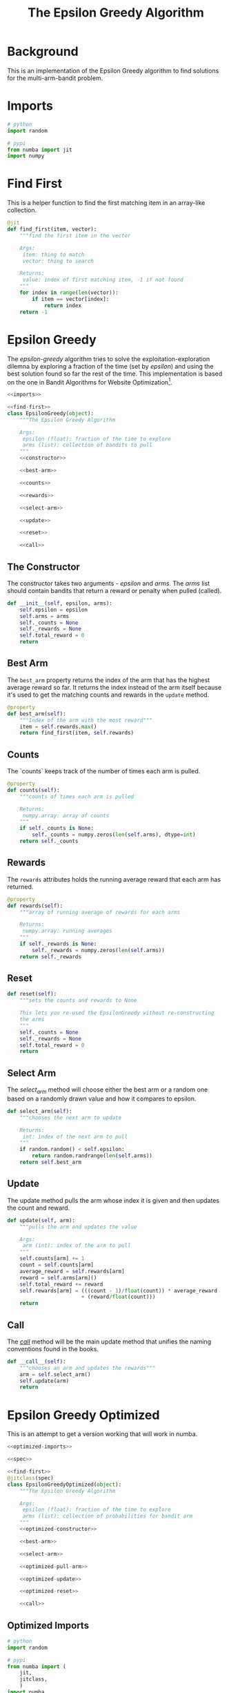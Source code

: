 #+TITLE: The Epsilon Greedy Algorithm
* Background
  This is an implementation of the Epsilon Greedy algorithm to find solutions for the multi-arm-bandit problem.
* Imports
#+BEGIN_SRC python :noweb-ref imports
# python
import random

# pypi
from numba import jit
import numpy
#+END_SRC

* Find First
  This is a helper function to find the first matching item in an array-like collection.

#+BEGIN_SRC python :noweb-ref find-first
@jit
def find_first(item, vector):
    """find the first item in the vector

    Args:
     item: thing to match
     vector: thing to search

    Returns:
     value: index of first matching item, -1 if not found
    """
    for index in range(len(vector)):
        if item == vector[index]:
            return index
    return -1
        
#+END_SRC

* Epsilon Greedy
  The /epsilon-greedy/ algorithm tries to solve the exploitation-exploration dilemna by exploring a fraction of the time (set by /epsilon/) and using the best solution found so far the rest of the time. This implementation is based on the one in Bandit Algorithms for Website Optimization[fn:ba].

#+BEGIN_SRC python :tangle epsilon_greedy.py
<<imports>>

<<find-first>>
class EpsilonGreedy(object):
    """The Epsilon Greedy Algorithm

    Args:
     epsilon (float): fraction of the time to explore
     arms (list): collection of bandits to pull
    """
    <<constructor>>

    <<best-arm>>

    <<counts>>

    <<rewards>>

    <<select-arm>>

    <<update>>

    <<reset>>

    <<call>>
#+END_SRC
** The Constructor
   The constructor takes two arguments - /epsilon/ and /arms/. The /arms/ list should contain bandits that return a reward or penalty when pulled (called).

#+BEGIN_SRC python :noweb-ref constructor
def __init__(self, epsilon, arms):
    self.epsilon = epsilon
    self.arms = arms
    self._counts = None
    self._rewards = None
    self.total_reward = 0
    return
#+END_SRC

** Best Arm
   The =best_arm= property returns the index of the arm that has the highest average reward so far. It returns the index instead of the arm itself because it's used to get the matching counts and rewards in the =update= method.

#+BEGIN_SRC python :noweb-ref best-arm
@property
def best_arm(self):
    """Index of the arm with the most reward"""
    item = self.rewards.max()
    return find_first(item, self.rewards)
#+END_SRC
** Counts
   The `counts` keeps track of the number of times each arm is pulled.

#+BEGIN_SRC python :noweb-ref counts
@property
def counts(self):
    """counts of times each arm is pulled

    Returns:
     numpy.array: array of counts
    """
    if self._counts is None:
        self._counts = numpy.zeros(len(self.arms), dtype=int)
    return self._counts
#+END_SRC
** Rewards
   The =rewards= attributes holds the running average reward that each arm has returned.

#+BEGIN_SRC python :noweb-ref rewards
@property
def rewards(self):
    """array of running average of rewards for each arms

    Returns:
     numpy.array: running averages
    """
    if self._rewards is None:
        self._rewards = numpy.zeros(len(self.arms))
    return self._rewards
#+END_SRC
** Reset
#+BEGIN_SRC python :noweb-ref reset
def reset(self):
    """sets the counts and rewards to None

    This lets you re-used the EpsilonGreedy without re-constructing
    the arms
    """
    self._counts = None
    self._rewards = None
    self.total_reward = 0
    return
#+END_SRC

** Select Arm
   The /select_arm/ method will choose either the best arm or a random one based on a randomly drawn value and how it compares to epsilon.

#+BEGIN_SRC python :noweb-ref select-arm
def select_arm(self):
    """chooses the next arm to update

    Returns:
     int: index of the next arm to pull
    """
    if random.random() < self.epsilon:
        return random.randrange(len(self.arms))
    return self.best_arm
#+END_SRC

** Update
   The update method pulls the arm whose index it is given and then updates the count and reward.

#+BEGIN_SRC python :noweb-ref update
def update(self, arm):
    """pulls the arm and updates the value

    Args:
     arm (int): index of the arm to pull
    """
    self.counts[arm] += 1
    count = self.counts[arm]
    average_reward = self.rewards[arm]
    reward = self.arms[arm]()
    self.total_reward += reward
    self.rewards[arm] = (((count - 1)/float(count)) * average_reward
                        + (reward/float(count)))
    return
#+END_SRC
** Call
   The /__call__/ method will be the main update method that unifies the naming conventions found in the books.

#+BEGIN_SRC python :noweb-ref call
def __call__(self):
    """chooses an arm and updates the rewards"""
    arm = self.select_arm()
    self.update(arm)
    return
#+END_SRC

* Epsilon Greedy Optimized
  This is an attempt to get a version working that will work in numba.
#+BEGIN_SRC python :tangle epsilon_greedy_optimized.py
<<optimized-imports>>

<<spec>>

<<find-first>>
@jitclass(spec)
class EpsilonGreedyOptimized(object):
    """The Epsilon Greedy Algorithm

    Args:
     epsilon (float): fraction of the time to explore
     arms (list): collection of probabilities for bandit arm
    """
    <<optimized-constructor>>

    <<best-arm>>

    <<select-arm>>

    <<optimized-pull-arm>>

    <<optimized-update>>

    <<optimized-reset>>

    <<call>>
#+END_SRC

** Optimized Imports
#+BEGIN_SRC python :noweb-ref optimized-imports
# python
import random

# pypi
from numba import (
    jit,
    jitclass,
    )
import numba
import numpy
#+END_SRC
** The Spec
   This is how you tell numba what attributes the class will have.
#+BEGIN_SRC python :noweb-ref spec
spec = [
    ("epsilon", numba.double),
    ("arms", numba.double[:]),
    ("counts", numba.double[:]),
    ("rewards", numba.double[:]),
    ("total_reward", numba.int64),
]
#+END_SRC

** The Constructor
   The constructor takes two arguments - /epsilon/ and /arms/. The /arms/ list should contain probabilities that a reward or penalty will be returned when pulled.

#+BEGIN_SRC python :noweb-ref optimized-constructor
def __init__(self, epsilon, arms):
    self.epsilon = epsilon
    self.arms = arms
    self.counts = numpy.zeros(len(arms))
    self.rewards = numpy.zeros(len(arms))
    self.total_reward = 0
    return
#+END_SRC

** Reset
#+BEGIN_SRC python :noweb-ref optimized-reset
def reset(self):
    """sets the counts, rewards, total_reward to 0s

    This lets you re-used the EpsilonGreedy
    """
    self.counts = numpy.zeros(len(self.arms))
    self.rewards = numpy.zeros(len(self.arms))
    self.total_reward = 0
    return
#+END_SRC

** Pull Arm
   Since we can't give user-defined objects as attributes of the class, this version will be both algorithm and bandit.

#+BEGIN_SRC python :noweb-ref optimized-pull-arm
def pull_arm(self, arm):
    """gets the reward
    
    Args:
     arm (int): index for the arm-probability array
    Returns:
     int: reward or no reward
    """
    if random.random() > self.arms[arm]:
        return 0
    return 1
#+END_SRC
   
** Update
   The update method pulls the arm whose index it is given and then updates the count and reward. Here we're calling the =pull_arm= method instead of using a =BernoulliArm= so we can't re-use the original method.

#+BEGIN_SRC python :noweb-ref optimized-update
def update(self, arm):
    """pulls the arm and updates the value

    Args:
     arm (int): index of the arm to pull
    """
    self.counts[arm] += 1
    count = self.counts[arm]
    average_reward = self.rewards[arm]
    reward = self.pull_arm(arm)
    self.total_reward += reward
    self.rewards[arm] = (((count - 1)/float(count)) * average_reward
                        + (reward/float(count)))
    return
#+END_SRC

* References

[fn:ba] Bandit Algorithms for Website Optimization by John Myles White. Copyright 2013 John Myles White, 978-1-449-34133-6
